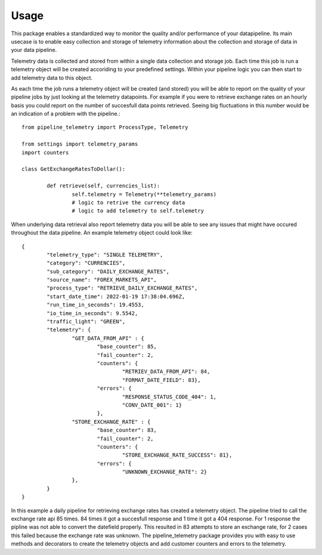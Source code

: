 =====
Usage
=====

This package enables a standardized way to monitor the quality and/or
performance of your datapipeline. Its main usecase is to enable easy collection
and storage of telemetry information about the collection and storage of data
in your data pipeline. 

Telemetry data is collected and stored from within a single data
collection and storage job. Each time this job is run a telemetry object will
be created accoriding to your predefined settings. Within your pipeline logic
you can then start to add telemetry data to this object. 

As each time the job runs a telemetry object will be created (and stored) you
will be able to report on the quality of your pipeline jobs by just looking at
the telemetry datapoints. For example if you were to retrieve exchange rates on
an hourly basis you could report on the number of succesfull data points
retrieved. Seeing big fluctuations in this number would be an indication of a
problem with the pipeline.::

	from pipeline_telemetry import ProcessType, Telemetry

	from settings import telemetry_params
	import counters

	class GetExchangeRatesToDollar():

		def retrieve(self, currencies_list):
			self.telemetry = Telemetry(**telemetry_params)
			# logic to retrive the currency data
			# logic to add telemetry to self.telemetry


When underlying data retrieval also report telemetry data you will be able to see any issues that might have occured throughout the data pipeline. An example telemetry object could look like::

	{
		"telemetry_type": "SINGLE TELEMETRY",
		"category": "CURRENCIES",
		"sub_category": "DAILY_EXCHANGE_RATES",
		"source_name": "FOREX_MARKETS_API",
		"process_type": "RETRIEVE_DAILY_EXCHANGE_RATES",
		"start_date_time": 2022-01-19 17:38:04.696Z,
		"run_time_in_seconds": 19.4553,
		"io_time_in_seconds": 9.5542,
		"traffic_light": "GREEN",
		"telemetry": {
			"GET_DATA_FROM_API" : {
				"base_counter": 85,
				"fail_counter": 2,
				"counters": {
					"RETRIEV_DATA_FROM_API": 84,
					"FORMAT_DATE_FIELD": 83},
				"errors": {
					"RESPONSE_STATUS_CODE_404": 1,
					"CONV_DATE_001": 1}
				},
			"STORE_EXCHANGE_RATE" : {
				"base_counter": 83,
				"fail_counter": 2,
				"counters": {
					"STORE_EXCHANGE_RATE_SUCCESS": 81},
				"errors": {
					"UNKNOWN_EXCHANGE_RATE": 2}
			},
		}
	}

In this example a daily pipeline for retrieving exchange rates has created a telemetry object. The pipeline tried to call the exchange rate api 85 times. 84 times it got a succesfull response and 1 time it got a 404 response. For 1 response the pipline was not able to convert the datefield properly. 
This resulted in 83 attempts to store an exchange rate, for 2 cases this failed because the exchange rate was unknown. 
The pipeline_telemetry package provides you with easy to use methods and decorators to create the telemetry objects and add customer counters and errors to the telemetry.
 





